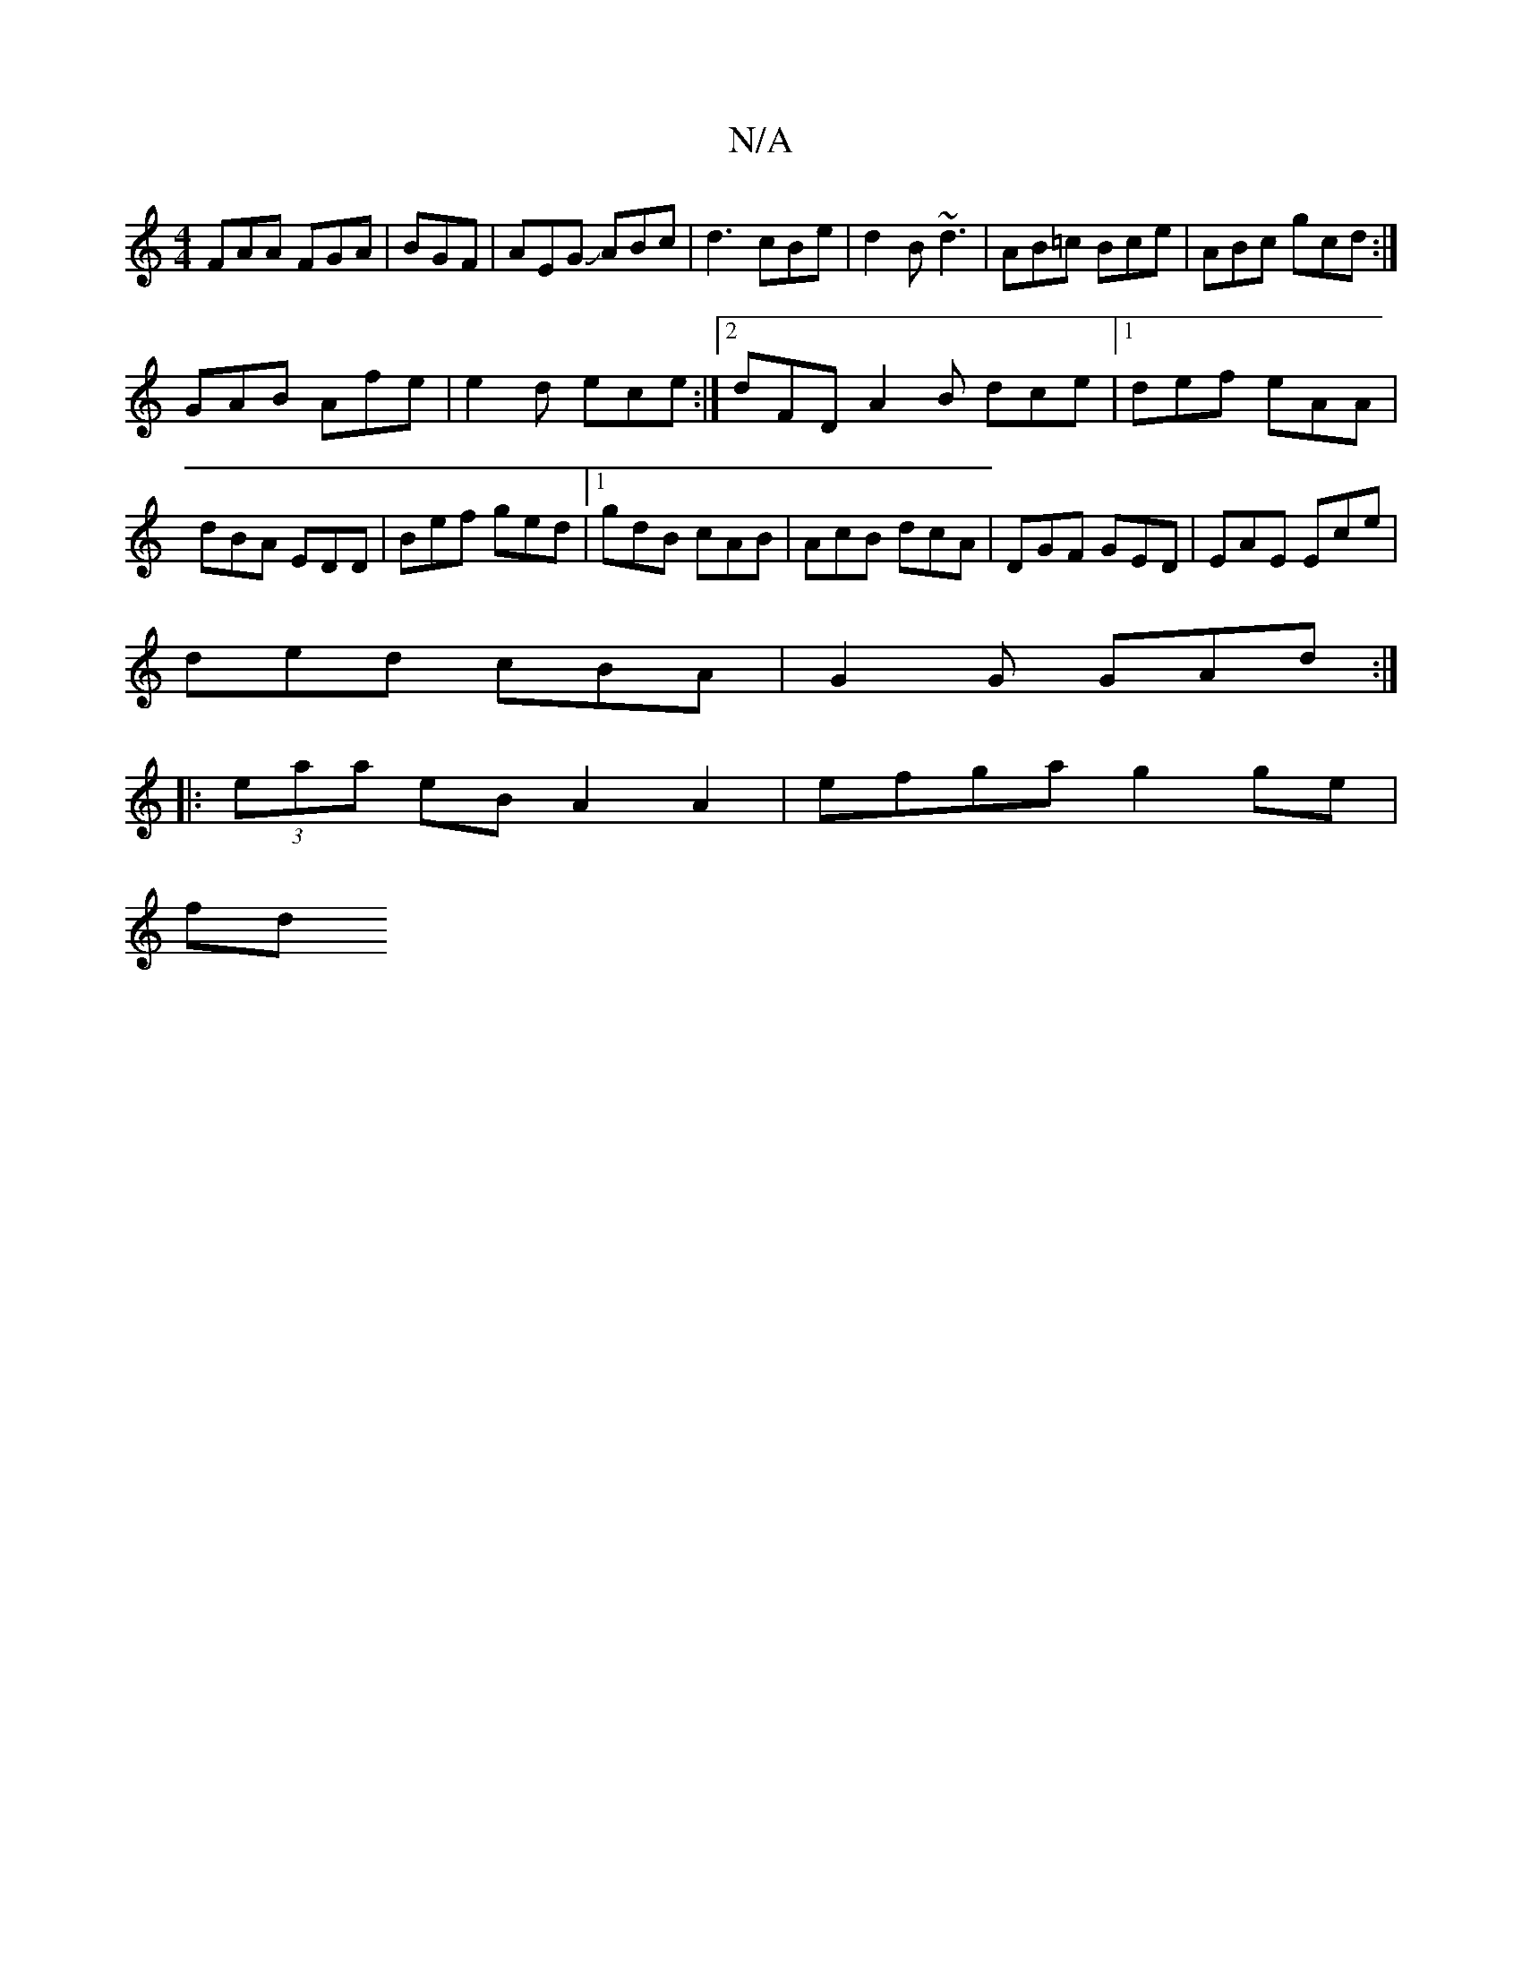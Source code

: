 X:1
T:N/A
M:4/4
R:N/A
K:Cmajor
FAA FGA | BGF|AEG JABc|d3 cBe|d2B ~d3|AB=c Bce|ABc gcd:|
GAB Afe|e2d ece :|2 dFD A2B dce|1 def eAA|dBA EDD|Bef ged|1 gdB cAB|AcB dcA|DGF GED|EAE Ece|
ded cBA|G2G GAd:|
|:(3eaa eB A2 A2| efga g2ge |
fd